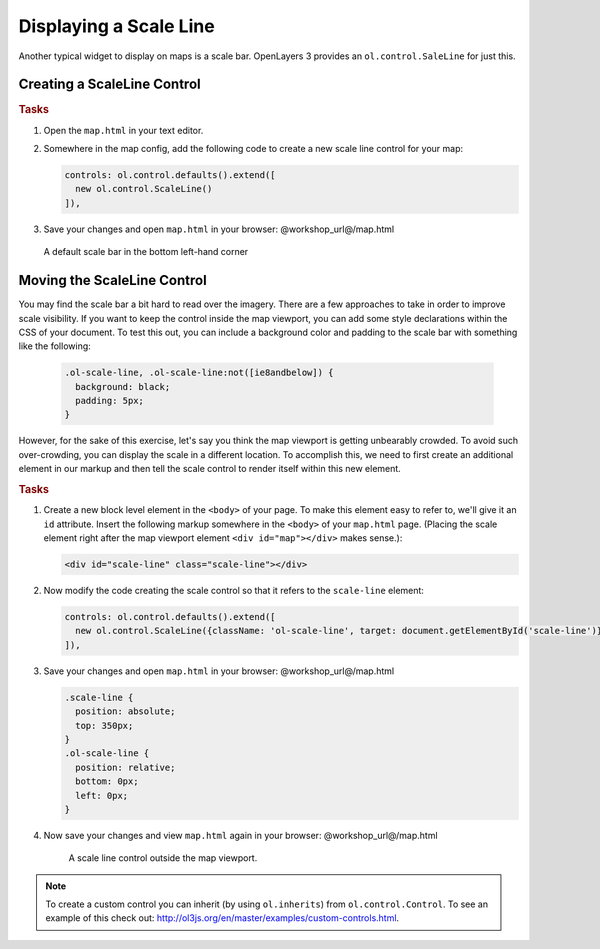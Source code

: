 .. _openlayers.controls.scaleline:

Displaying a Scale Line
=======================

Another typical widget to display on maps is a scale bar.  OpenLayers 3 provides an ``ol.control.SaleLine`` for just this.  

Creating a ScaleLine Control
----------------------------

.. rubric:: Tasks

#.  Open the ``map.html`` in your text editor.

#.  Somewhere in the map config, add the following code to create a new scale line control for your map:
    
    .. code-block:: javascript

        controls: ol.control.defaults().extend([
          new ol.control.ScaleLine()
        ]),
    
#.  Save your changes and open ``map.html`` in your browser: @workshop_url@/map.html
    
    .. figure:: scaleline1.png
    
    A default scale bar in the bottom left-hand corner
    


Moving the ScaleLine Control
----------------------------

You may find the scale bar a bit hard to read over the imagery. There are a few approaches to take in order to improve scale visibility.  If you want to keep the control inside the map viewport, you can add some style declarations within the CSS of your document. To test this out, you can include a background color and padding to the scale bar with something like the following:


    .. code-block:: html

        .ol-scale-line, .ol-scale-line:not([ie8andbelow]) {
          background: black;
          padding: 5px;
        }


However, for the sake of this exercise, let's say you think the map viewport is getting unbearably crowded. To avoid such over-crowding, you can display the scale in a different location. To accomplish this, we need to first create an additional element in our markup and then tell the scale control to render itself within this new element.

.. rubric:: Tasks

#.  Create a new block level element in the ``<body>`` of your page. To make this element easy to refer to, we'll give it an ``id`` attribute. Insert the following markup somewhere in the ``<body>`` of your ``map.html`` page. (Placing the scale element right after the map viewport element ``<div id="map"></div>`` makes sense.):
    
    .. code-block:: html
    
        <div id="scale-line" class="scale-line"></div>

#.  Now modify the code creating the scale control so that it refers to the ``scale-line`` element:
    
    .. code-block:: javascript
   
        controls: ol.control.defaults().extend([
          new ol.control.ScaleLine({className: 'ol-scale-line', target: document.getElementById('scale-line')})
        ]),

#.  Save your changes and open ``map.html`` in your browser: @workshop_url@/map.html    
    
    .. code-block:: html
    
        .scale-line {
          position: absolute;
          top: 350px;
        }
        .ol-scale-line { 
          position: relative;
          bottom: 0px;
          left: 0px;
        }

#.  Now save your changes and view ``map.html`` again in your browser: @workshop_url@/map.html

    .. figure:: scaleline2.png
   
       A scale line control outside the map viewport.

.. note::

    To create a custom control you can inherit (by using ``ol.inherits``) from ``ol.control.Control``. To see an example of this check out: http://ol3js.org/en/master/examples/custom-controls.html.

